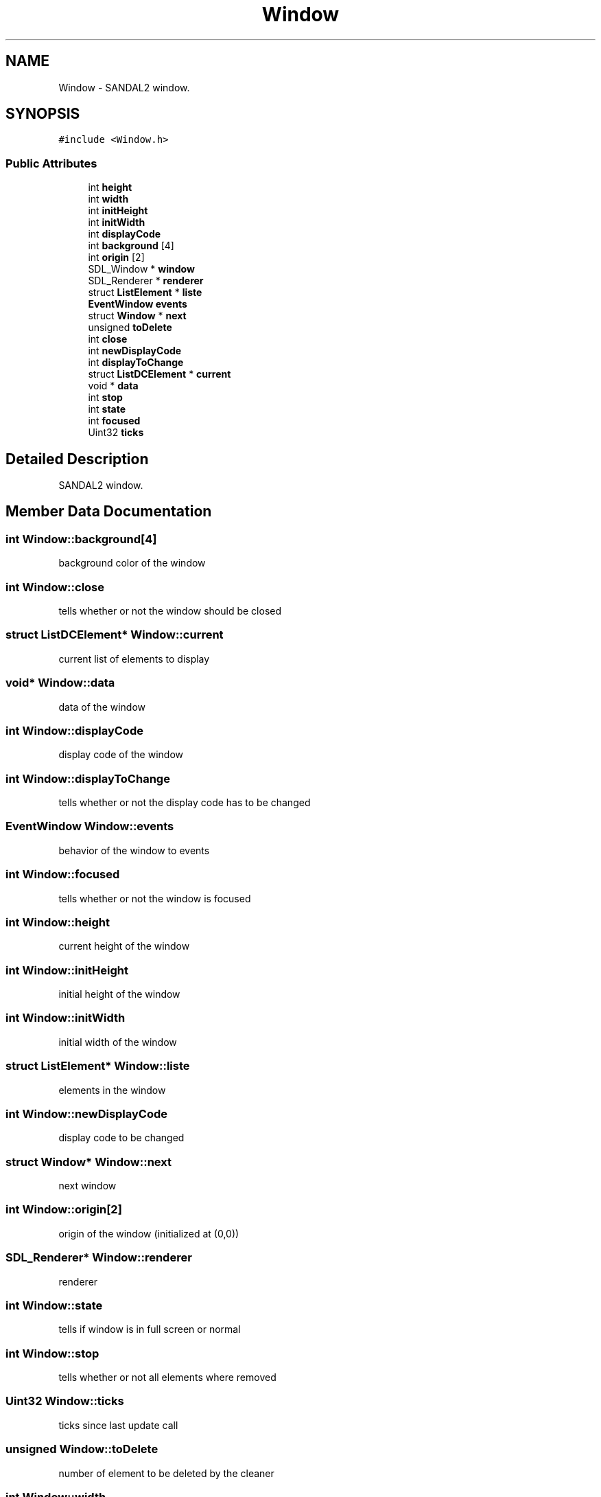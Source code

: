 .TH "Window" 3 "Sun Jun 2 2019" "SANDAL2" \" -*- nroff -*-
.ad l
.nh
.SH NAME
Window \- SANDAL2 window\&.  

.SH SYNOPSIS
.br
.PP
.PP
\fC#include <Window\&.h>\fP
.SS "Public Attributes"

.in +1c
.ti -1c
.RI "int \fBheight\fP"
.br
.ti -1c
.RI "int \fBwidth\fP"
.br
.ti -1c
.RI "int \fBinitHeight\fP"
.br
.ti -1c
.RI "int \fBinitWidth\fP"
.br
.ti -1c
.RI "int \fBdisplayCode\fP"
.br
.ti -1c
.RI "int \fBbackground\fP [4]"
.br
.ti -1c
.RI "int \fBorigin\fP [2]"
.br
.ti -1c
.RI "SDL_Window * \fBwindow\fP"
.br
.ti -1c
.RI "SDL_Renderer * \fBrenderer\fP"
.br
.ti -1c
.RI "struct \fBListElement\fP * \fBliste\fP"
.br
.ti -1c
.RI "\fBEventWindow\fP \fBevents\fP"
.br
.ti -1c
.RI "struct \fBWindow\fP * \fBnext\fP"
.br
.ti -1c
.RI "unsigned \fBtoDelete\fP"
.br
.ti -1c
.RI "int \fBclose\fP"
.br
.ti -1c
.RI "int \fBnewDisplayCode\fP"
.br
.ti -1c
.RI "int \fBdisplayToChange\fP"
.br
.ti -1c
.RI "struct \fBListDCElement\fP * \fBcurrent\fP"
.br
.ti -1c
.RI "void * \fBdata\fP"
.br
.ti -1c
.RI "int \fBstop\fP"
.br
.ti -1c
.RI "int \fBstate\fP"
.br
.ti -1c
.RI "int \fBfocused\fP"
.br
.ti -1c
.RI "Uint32 \fBticks\fP"
.br
.in -1c
.SH "Detailed Description"
.PP 
SANDAL2 window\&. 
.SH "Member Data Documentation"
.PP 
.SS "int Window::background[4]"
background color of the window 
.SS "int Window::close"
tells whether or not the window should be closed 
.SS "struct \fBListDCElement\fP* Window::current"
current list of elements to display 
.SS "void* Window::data"
data of the window 
.SS "int Window::displayCode"
display code of the window 
.SS "int Window::displayToChange"
tells whether or not the display code has to be changed 
.SS "\fBEventWindow\fP Window::events"
behavior of the window to events 
.SS "int Window::focused"
tells whether or not the window is focused 
.SS "int Window::height"
current height of the window 
.SS "int Window::initHeight"
initial height of the window 
.SS "int Window::initWidth"
initial width of the window 
.SS "struct \fBListElement\fP* Window::liste"
elements in the window 
.SS "int Window::newDisplayCode"
display code to be changed 
.SS "struct \fBWindow\fP* Window::next"
next window 
.SS "int Window::origin[2]"
origin of the window (initialized at (0,0)) 
.SS "SDL_Renderer* Window::renderer"
renderer 
.SS "int Window::state"
tells if window is in full screen or normal 
.SS "int Window::stop"
tells whether or not all elements where removed 
.SS "Uint32 Window::ticks"
ticks since last update call 
.SS "unsigned Window::toDelete"
number of element to be deleted by the cleaner 
.SS "int Window::width"
current width of the window 
.SS "SDL_Window* Window::window"
true window 

.SH "Author"
.PP 
Generated automatically by Doxygen for SANDAL2 from the source code\&.
